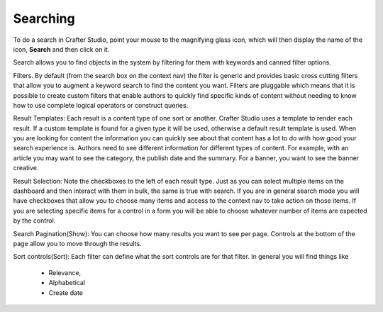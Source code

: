 .. index:: Search

..  _content_authors_search:

---------
Searching
---------

.. image:: /_static/images/page/page-toolbar-search.png
    :width: 50 %
    :align: center
    :alt: Content Author - Search

To do a search in Crafter Studio, point your mouse to the magnifying glass icon, which will then display the name of the icon, **Search** and then click on it.

.. image:: /_static/images/page/page-search.png
    :width: 95 %    
    :align: center
    :alt: Content Author - Page Search

Search allows you to find objects in the system by filtering for them with keywords and canned filter options.

Filters.  By default (from the search box on the context nav) the filter is generic and provides basic cross cutting filters that allow you to augment a keyword search to find the content you want.  Filters are pluggable which means that it is possible to create custom filters that enable authors to quickly find specific kinds of content without needing to know how to use complete logical operators or construct queries.

Result Templates: Each result is a content type of one sort or another.  Crafter Studio uses a template to render each result.  If a custom template is found for a given type it will be used, otherwise a default result template is used.  When you are looking for content the information you can quickly see about that content has a lot to do with how good your search experience is.  Authors need to see different information for different types of content.  For example, with an article you may want to see the category, the publish date and the summary.   For a banner, you want to see the banner creative.

Result Selection: Note the checkboxes to the left of each result type.  Just as you can select multiple items on the dashboard and then interact with them in bulk, the same is true with search.  If you are in general search mode you will have checkboxes that allow you to choose many items and access to the context nav to take action on those items.  If you are selecting specific items for a control in a form you will be able to choose whatever number of items are expected by the control.

Search Pagination(Show):  You can choose how many results you want to see per page.  Controls at the bottom of the page allow you to move through the results.

Sort controls(Sort):  Each filter can define what the sort controls are for that filter.  In general you will find things like

    * Relevance,

    * Alphabetical

    * Create date

